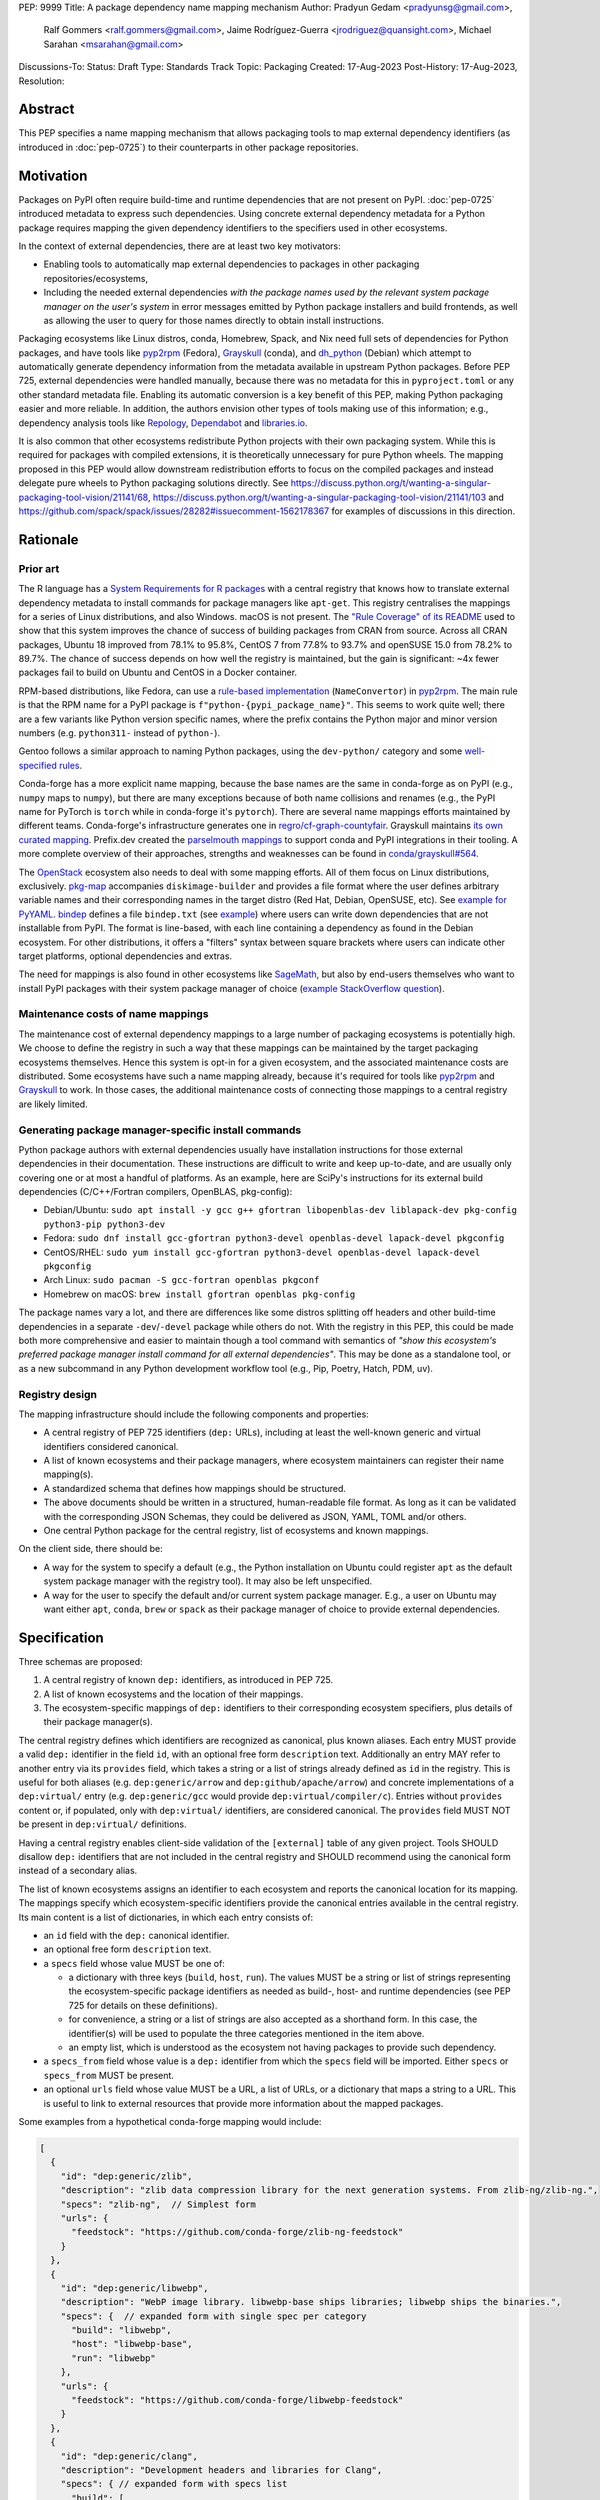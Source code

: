 PEP: 9999
Title: A package dependency name mapping mechanism
Author: Pradyun Gedam <pradyunsg@gmail.com>,
        Ralf Gommers <ralf.gommers@gmail.com>,
        Jaime Rodríguez-Guerra <jrodriguez@quansight.com>,
        Michael Sarahan <msarahan@gmail.com>
Discussions-To:
Status: Draft
Type: Standards Track
Topic: Packaging
Created: 17-Aug-2023
Post-History: 17-Aug-2023,
Resolution:


Abstract
========

This PEP specifies a name mapping mechanism that allows packaging tools to map
external dependency identifiers (as introduced in :doc:`pep-0725`) to their
counterparts in other package repositories.

Motivation
==========

Packages on PyPI often require build-time and runtime dependencies that are not
present on PyPI. :doc:`pep-0725` introduced metadata to express
such dependencies. Using concrete external dependency metadata for
a Python package requires mapping the given dependency identifiers to the specifiers
used in other ecosystems.

In the context of external dependencies, there are at least two key motivators:

- Enabling tools to automatically map external dependencies to packages in other
  packaging repositories/ecosystems,
- Including the needed external dependencies *with the package
  names used by the relevant system package manager on the user's system* in
  error messages emitted by Python package installers and build frontends,
  as well as allowing the user to query for those names directly to obtain install
  instructions.

Packaging ecosystems like Linux distros, conda, Homebrew, Spack, and Nix need
full sets of dependencies for Python packages, and have tools like pyp2rpm_
(Fedora), Grayskull_ (conda), and dh_python_ (Debian) which attempt to
automatically generate dependency information from the metadata available in
upstream Python packages. Before PEP 725, external dependencies were handled manually,
because there was no metadata for this in ``pyproject.toml`` or any other
standard metadata file. Enabling its automatic conversion is a key benefit of
this PEP, making Python packaging easier and more reliable. In addition, the
authors envision other types of tools making use of this information; e.g.,
dependency analysis tools like Repology_, Dependabot_ and libraries.io_.

It is also common that other ecosystems redistribute Python projects with their own
packaging system. While this is required for packages with compiled extensions, it
is theoretically unnecessary for pure Python wheels. The mapping proposed in this PEP
would allow downstream redistribution efforts to focus on the compiled packages and
instead delegate pure wheels to Python packaging solutions directly.
See https://discuss.python.org/t/wanting-a-singular-packaging-tool-vision/21141/68,
https://discuss.python.org/t/wanting-a-singular-packaging-tool-vision/21141/103 and
https://github.com/spack/spack/issues/28282#issuecomment-1562178367 for examples of
discussions in this direction.


Rationale
=========

Prior art
---------

The R language has a `System Requirements for R packages
<https://github.com/rstudio/r-system-requirements>`__ with a central
registry that knows how to translate external dependency metadata to install
commands for package managers like ``apt-get``. This registry centralises the
mappings for a series of Linux distributions, and also Windows. macOS is not
present. The `"Rule Coverage" of its README
<https://github.com/rstudio/r-system-requirements/blob/7314012a48d38854c19f439e1c2d2e4b383fe7ea/README.md#rule-coverage>`__
used to show that this system improves the chance of success of building packages
from CRAN from source. Across all CRAN packages,
Ubuntu 18 improved from 78.1% to 95.8%, CentOS 7 from 77.8% to 93.7% and openSUSE
15.0 from 78.2% to 89.7%. The chance of success depends on how well the registry
is maintained, but the gain is significant: ~4x fewer packages fail to build on
Ubuntu and CentOS in a Docker container.

RPM-based distributions, like Fedora, can use a `rule-based implementation
<https://discuss.python.org/t/wanting-a-singular-packaging-tool-vision/21141/117>`__
(``NameConvertor``) in pyp2rpm_. The main rule is that the RPM name for a PyPI package is
``f"python-{pypi_package_name}"``. This seems to work quite well; there are a
few variants like Python version specific names, where the prefix contains the
Python major and minor version numbers (e.g. ``python311-`` instead of
``python-``).

Gentoo follows a similar approach to naming Python packages, using the ``dev-python/``
category and some `well-specified rules <https://projects.gentoo.org/python/guide/package-maintenance.html>`__.

Conda-forge has a more explicit name mapping, because the base names are the
same in conda-forge as on PyPI (e.g., ``numpy`` maps to ``numpy``), but there
are many exceptions because of both name collisions and renames (e.g., the PyPI
name for PyTorch is ``torch`` while in conda-forge it's ``pytorch``). There are
several name mappings efforts maintained by different teams. Conda-forge's infrastructure
generates one in `regro/cf-graph-countyfair <https://github.com/regro/cf-graph-countyfair/tree/master/mappings/pypi>`__.
Grayskull maintains `its own curated mapping <https://github.com/conda/grayskull/blob/main/grayskull/strategy/config.yaml>`__.
Prefix.dev created the `parselmouth mappings <https://github.com/prefix-dev/parselmouth>`__
to support conda and PyPI integrations in their tooling. A more complete overview of
their approaches, strengths and weaknesses can be found in
`conda/grayskull#564 <https://github.com/conda/grayskull/issues/564>`__.

The `OpenStack <https://www.openstack.org/>`__ ecosystem also needs to deal with
some mapping efforts. All of them focus on Linux distributions, exclusively.
`pkg-map <https://docs.openstack.org/diskimage-builder/latest/elements/pkg-map/README.html>`__
accompanies ``diskimage-builder`` and provides a file format where the user defines
arbitrary variable names and their corresponding names in the target distro
(Red Hat, Debian, OpenSUSE, etc). See `example for PyYAML <https://github.com/stbenjam/diskimage-builder/blob/5bc5f8aff3b40b1918ce72660f1dba38c3c4f27a/diskimage_builder/elements/svc-map/pkg-map#L4>`__.
`bindep <https://opendev.org/opendev/bindep>`__ defines a file ``bindep.txt``
(see `example <https://opendev.org/opendev/bindep/src/branch/master/bindep/tests/bindep.txt>`__)
where users can write down dependencies that are not installable from PyPI. The format is
line-based, with each line containing a dependency as found in the Debian ecosystem.
For other distributions, it offers a "filters" syntax between square brackets where users
can indicate other target platforms, optional dependencies and extras.

The need for mappings is also found in other ecosystems like `SageMath <https://github.com/sagemath/sage/issues/36356>`__,
but also by end-users themselves who want to install PyPI packages with their system
package manager of choice (`example StackOverflow question <https://unix.stackexchange.com/q/761371>`__).


Maintenance costs of name mappings
----------------------------------

The maintenance cost of external dependency mappings to a large number of packaging
ecosystems is potentially high. We choose to define the registry in such
a way that these mappings can be maintained by the target packaging ecosystems
themselves. Hence this system is opt-in for a given ecosystem,
and the associated maintenance costs are distributed. Some ecosystems
have such a name mapping already, because it's required for tools like pyp2rpm_
and Grayskull_ to work. In those cases, the additional maintenance costs of
connecting those mappings to a central registry are likely limited.

Generating package manager-specific install commands
----------------------------------------------------

Python package authors with external dependencies usually have installation
instructions for those external dependencies in their documentation. These
instructions are difficult to write and keep up-to-date, and are usually only
covering one or at most a handful of platforms. As an example, here are SciPy's
instructions for its external build dependencies (C/C++/Fortran compilers,
OpenBLAS, pkg-config):

- Debian/Ubuntu: ``sudo apt install -y gcc g++ gfortran libopenblas-dev liblapack-dev pkg-config python3-pip python3-dev``
- Fedora: ``sudo dnf install gcc-gfortran python3-devel openblas-devel lapack-devel pkgconfig``
- CentOS/RHEL: ``sudo yum install gcc-gfortran python3-devel openblas-devel lapack-devel pkgconfig``
- Arch Linux: ``sudo pacman -S gcc-fortran openblas pkgconf``
- Homebrew on macOS: ``brew install gfortran openblas pkg-config``

The package names vary a lot, and there are differences like some distros
splitting off headers and other build-time dependencies in a separate
``-dev``/``-devel`` package while others do not. With the registry in this PEP,
this could be made both more comprehensive and easier to maintain though a tool
command with semantics of *"show this ecosystem's preferred package manager
install command for all external dependencies"*. This may be done as a
standalone tool, or as a new subcommand in any Python development workflow tool
(e.g., Pip, Poetry, Hatch, PDM, uv).


Registry design
---------------

The mapping infrastructure should include the following components and properties:

- A central registry of PEP 725 identifiers (``dep:`` URLs), including at least the
  well-known generic and virtual identifiers considered canonical.
- A list of known ecosystems and their package managers, where ecosystem maintainers
  can register their name mapping(s).
- A standardized schema that defines how mappings should be structured.
- The above documents should be written in a structured, human-readable file format.
  As long as it can be validated with the corresponding JSON Schemas, they could be
  delivered as JSON, YAML, TOML and/or others.
- One central Python package for the central registry, list of ecosystems and known
  mappings.

On the client side, there should be:

- A way for the system to specify a default (e.g., the Python installation on Ubuntu
  could register ``apt`` as the default system package manager with the
  registry tool). It may also be left unspecified.
- A way for the user to specify the default and/or current system package manager.
  E.g., a user on Ubuntu may want either ``apt``, ``conda``, ``brew``  or ``spack``
  as their package manager of choice to provide external dependencies.


Specification
=============

Three schemas are proposed:

1. A central registry of known ``dep:`` identifiers, as introduced in PEP 725.
2. A list of known ecosystems and the location of their mappings.
3. The ecosystem-specific mappings of ``dep:`` identifiers to their
   corresponding ecosystem specifiers, plus details of their package manager(s).

The central registry defines which identifiers are recognized as canonical,
plus known aliases. Each entry MUST provide a valid ``dep:`` identifier in the
field ``id``, with an optional free form ``description`` text. Additionally
an entry MAY refer to another entry via its ``provides`` field, which takes
a string or a list of strings already defined as ``id`` in the registry. This is useful
for both aliases (e.g. ``dep:generic/arrow`` and ``dep:github/apache/arrow``) and
concrete implementations of a ``dep:virtual/`` entry (e.g. ``dep:generic/gcc``
would provide ``dep:virtual/compiler/c``). Entries without ``provides`` content
or, if populated, only with ``dep:virtual/`` identifiers, are considered
canonical. The ``provides`` field MUST NOT be present in ``dep:virtual/`` definitions.

Having a central registry enables client-side validation of the ``[external]``
table of any given project. Tools SHOULD disallow ``dep:`` identifiers
that are not included in the central registry and SHOULD recommend using the
canonical form instead of a secondary alias.

The list of known ecosystems assigns an identifier to each ecosystem and reports the
canonical location for its mapping. The mappings specify which ecosystem-specific
identifiers provide the canonical entries available in the central registry. Its
main content is a list of dictionaries, in which each entry consists of:

- an ``id`` field with the ``dep:`` canonical identifier.

- an optional free form ``description`` text.

- a ``specs`` field whose value MUST be one of:

  - a dictionary with three keys (``build``, ``host``, ``run``). The values
    MUST be a string or list of strings representing the ecosystem-specific package
    identifiers as needed as build-, host- and runtime dependencies (see PEP 725 for
    details on these definitions).

  - for convenience, a string or a list of strings are also accepted as a
    shorthand form. In this case, the identifier(s) will be used to populate
    the three categories mentioned in the item above.

  - an empty list, which is understood as the ecosystem not having packages to
    provide such dependency.

- a ``specs_from`` field whose value is a ``dep:`` identifier from which the ``specs``
  field will be imported. Either ``specs`` or ``specs_from`` MUST be present.

- an optional ``urls`` field whose value MUST be a URL, a list of URLs, or a
  dictionary that maps a string to a URL. This is useful to link to external
  resources that provide more information about the mapped packages.

Some examples from a hypothetical conda-forge mapping would include:

.. code-block:: js

  [
    {
      "id": "dep:generic/zlib",
      "description": "zlib data compression library for the next generation systems. From zlib-ng/zlib-ng.",
      "specs": "zlib-ng",  // Simplest form
      "urls": {
        "feedstock": "https://github.com/conda-forge/zlib-ng-feedstock"
      }
    },
    {
      "id": "dep:generic/libwebp",
      "description": "WebP image library. libwebp-base ships libraries; libwebp ships the binaries.",
      "specs": {  // expanded form with single spec per category
        "build": "libwebp",
        "host": "libwebp-base",
        "run": "libwebp"
      },
      "urls": {
        "feedstock": "https://github.com/conda-forge/libwebp-feedstock"
      }
    },
    {
      "id": "dep:generic/clang",
      "description": "Development headers and libraries for Clang",
      "specs": { // expanded form with specs list
        "build": [
          "clang",
          "clangxx"
        ],
        "host": [
          "clangdev"
        ],
        "run": [
          "clang",
          "clangxx",
          "clang-format",
          "clang-tools"
        ]
      },
      "urls": {
        "feedstock": "https://github.com/conda-forge/clangdev-feedstock"
      }
    },
  ]

The mappings MAY also specify another section ``package_managers``, reporting
which package managers are available in the ecosystem. This field MUST
take a list of dictionaries, with each of them reporting the following fields:

- ``name`` (string), usually the name of the package manager executable.
- ``install_command`` (list of strings), the command to run to install the mapped package(s).
- ``requires_elevation`` (bool): whether the associated commands require
  superuser permissions to run.
- ``version_operators``: a mapping of PEP 440 operator names to the relevant
  syntax for this package manager.

Details
-------

Three JSON Schema documents are provided to fully standardize the registries and mappings.

Central registry schema
^^^^^^^^^^^^^^^^^^^^^^^

The central registry is specified by the following
`JSON schema <https://github.com/jaimergp/external-metadata-mappings/blob/main/schemas/central-registry.schema.json>`__:

``$schema``
~~~~~~~~~~~

.. list-table::
    :widths: 25 75

    * - Title
      - $Schema
    * - Type
      - ``string``
    * - Description
      - URL of the definition list schema in use for the document.
    * - Required
      - False

``schema_version``
~~~~~~~~~~~~~~~~~~

.. list-table::
    :widths: 25 75

    * - Title
      - Schema Version
    * - Type
      - ``integer``
    * - Required
      - False

``definitions``
~~~~~~~~~~~~~~~

.. list-table::
    :widths: 25 75

    * - Title
      - Definitions
    * - Type
      - ``array``
    * - Description
      - List of ``dep:`` identifiers currently recognized.
    * - Required
      - True

Each entry in this list is defined as:

.. list-table::
    :header-rows: 1
    :widths: 20 25 40 15

    * - Field
      - Type
      - Description
      - Required
    * - ``id``
      - ``DepURLField`` (``string`` matching regex ``^dep:.+$``)
      - ``dep:`` identifier
      - True
    * - ``description``
      - ``string``
      - Free-form field to add some details about the package. Allows Markdown.
      - False
    * - ``provides``
      - ``DepURLField | list[DepURLField]``
      - List of identifiers this entry connects to.
        Useful to annotate aliases or virtual package implementations.
      - False
    * - ``urls``
      - ``AnyUrl | list[AnyUrl] | dict[NonEmptyString, AnyUrl]``
      - Hyperlinks to web locations that provide more information about the definition.
      - False

Known ecosystems schema
^^^^^^^^^^^^^^^^^^^^^^^

The known ecosystems list is specified by the following
`JSON Schema <https://github.com/jaimergp/external-metadata-mappings/blob/main/schemas/known-ecosystems.schema.json>`__:

``$schema``
~~~~~~~~~~~

.. list-table::
    :widths: 25 75

    * - Title
      - $Schema
    * - Type
      - ``string``
    * - Description
      - URL of the mappings schema in use for the document.
    * - Required
      - False

``schema_version``
~~~~~~~~~~~~~~~~~~

.. list-table::
    :widths: 25 75

    * - Title
      - Schema Version
    * - Type
      - ``integer``
    * - Required
      - False

``ecosystems``
~~~~~~~~~~~~~~

.. list-table::
    :widths: 25 75

    * - Title
      - Ecosystems
    * - Type
      - ``dict``
    * - Description
      - Ecosystems names and their corresponding details.
    * - Required
      - True

This dictionary maps non-empty string keys referring to the ecosystem identifiers
to a sub-dictionary defined as:

.. list-table::
    :header-rows: 1
    :widths: 20 25 40 15

    * - Key
      - Value type
      - Value description
      - Required
    * - ``Literal['mapping']``
      - ``AnyURL``
      - URL to the mapping for this ecosystem
      - True

Mappings schema
^^^^^^^^^^^^^^^

The mappings are specified by the following
`JSON Schema <https://github.com/jaimergp/external-metadata-mappings/blob/main/schemas/external-mapping.schema.json>`__:

``$schema``
~~~~~~~~~~~

.. list-table::
    :widths: 25 75

    * - Title
      - $Schema
    * - Type
      - ``string``
    * - Description
      - URL of the mappings schema in use for the document.
    * - Required
      - False

``schema_version``
~~~~~~~~~~~~~~~~~~

.. list-table::
    :widths: 25 75

    * - Title
      - Schema Version
    * - Type
      - ``integer``
    * - Required
      - False

``name``
~~~~~~~~

.. list-table::
    :widths: 25 75

    * - Title
      - Name
    * - Type
      - ``string``
    * - Description
      - Name of the schema
    * - Required
      - True

``description``
~~~~~~~~~~~~~~~

.. list-table::
    :widths: 25 75

    * - Title
      - Description
    * - Type
      - ``string | None``
    * - Description
      - Free-form field to add information this mapping. Allows
        Markdown.
    * - Required
      - False

``mappings``
~~~~~~~~~~~~

.. list-table::
    :widths: 25 75

    * - Title
      - Mappings
    * - Type
      - ``array``
    * - Description
      - List of ``dep:``-to-specs mappings.
    * - Required
      - True

Each entry in this list is defined as:

.. list-table::
    :header-rows: 1
    :widths: 20 25 40 15

    * - Field
      - Type
      - Description
      - Required
    * - ``id``
      - ``DepURLField`` (``string`` matching regex ``^dep:.+$``)
      - ``dep:`` identifier, as provided in the central registry
      - True
    * - ``description``
      - ``string``
      - Free-form field to add some details about the package. Allows Markdown.
      - False
    * - ``urls``
      - ``AnyUrl | list[AnyUrl] | dict[NonEmptyString, AnyUrl]``
      - Hyperlinks to web locations that provide more information about the definition.
      - False
    * - ``specs``
      - ``string | list[string] | dict[Literal['build', 'host', 'run'], string | list[string]]``
      - Ecosystem-specific identifiers for this package. The full form is a dictionary
        that maps the categories ``build``, ``host`` and ``run`` to their corresponding
        package identifiers. As a shorthand, a single string or a list of strings can be
        provided, in which case will be used to populate the three categories identically.
      - Either ``specs`` or ``specs_from`` MUST be present.
    * - ``specs_from``
      - ``DepURLField`` (``string`` matching regex ``^dep:.+$``)
      - Take specs from another mapping entry.
      - Either ``specs`` or ``specs_from`` MUST be present.

``package_managers``
~~~~~~~~~~~~~~~~~~~~

.. list-table::
    :widths: 25 75

    * - Title
      - Package Managers
    * - Type
      - ``array``
    * - Description
      - List of tools that can be used to install packages in this
        ecosystem.
    * - Required
      - True

Each entry in this list is defined as a dictionary with these fields:

.. list-table::
    :header-rows: 1
    :widths: 20 25 40 15

    * - Field
      - Type
      - Description
      - Required
    * - ``name``
      - ``string``
      - Short identifier for this package manager (usually the command name)
      - True
    * - ``install_command``
      - ``list[string]``
      - Command that must be used to install the given package(s). Each
        argument must be provided as a separate string, as in `subprocess.run`.
        Use `"{}"` as a placeholder (that is, it must be its own list item) where
        the package specifiers must be injected, if needed. If `"{}"` is not present,
        they will be added at the end.
      - True
    * - ``requires_elevation``
      - ``bool``
      - Whether the install command requires elevated permissions to run.
      - False
    * - ``version_operators``
      - ``dict[Literal['and', 'arbitrary', 'compatible', 'equal', 'greater_than_equal', 'greater_than', 'less_than_equal', 'less_than', 'not_equal', 'separator'],  string]``
      - Mapping of PEP440 version comparison operators to the syntax used in this
        package manager. If omitted, PEP 440 operators are used. If set to an empty
        dictionary, it means that the package manager (or ecosystem) doesn't support
        the notion of requesting particular package versions. The keys are ``and``,
        ``arbitrary``, ``compatible``, ``equal``, ``greater_than_equal``,
        ``greater_than``, ``less_than_equal``, ``less_than``, ``not_equal``, and
        ``separator``. Empty strings can be used as a value if that particular operator
        is not supported.
      - False


Examples
--------

The following repository provides examples of how these schemas would look like in real cases:

- `Central registry <https://github.com/jaimergp/external-metadata-mappings/blob/main/data/registry.json>`__.
- `Known ecosystems <https://github.com/jaimergp/external-metadata-mappings/blob/main/data/known-ecosystems.json>`__.
- Mappings:
  - `Arch-linux <https://github.com/jaimergp/external-metadata-mappings/blob/main/data/arch-linux.mapping.json>`__.
  - `Chocolatey <https://github.com/jaimergp/external-metadata-mappings/blob/main/data/chocolatey.mapping.json>`__.
  - `Conan <https://github.com/jaimergp/external-metadata-mappings/blob/main/data/conan.mapping.json>`__.
  - `Conda-forge <https://github.com/jaimergp/external-metadata-mappings/blob/main/data/conda-forge.mapping.json>`__.
  - `Fedora <https://github.com/jaimergp/external-metadata-mappings/blob/main/data/fedora.mapping.json>`__.
  - `Gentoo <https://github.com/jaimergp/external-metadata-mappings/blob/main/data/gentoo.mapping.json>`__.
  - `Homebrew <https://github.com/jaimergp/external-metadata-mappings/blob/main/data/homebrew.mapping.json>`__.
  - `Nix <https://github.com/jaimergp/external-metadata-mappings/blob/main/data/nix.mapping.json>`__.
  - `PyPI <https://github.com/jaimergp/external-metadata-mappings/blob/main/data/pypi.mapping.json>`__.
  - `Scoop <https://github.com/jaimergp/external-metadata-mappings/blob/main/data/scoop.mapping.json>`__.
  - `Spack <https://github.com/jaimergp/external-metadata-mappings/blob/main/data/spack.mapping.json>`__.
  - `Ubuntu <https://github.com/jaimergp/external-metadata-mappings/blob/main/data/ubuntu.mapping.json>`__.
  - `Vcpkg <https://github.com/jaimergp/external-metadata-mappings/blob/main/data/vcpkg.mapping.json>`__.
  - `Winget <https://github.com/jaimergp/external-metadata-mappings/blob/main/data/winget.mapping.json>`__.

pyproject-external CLI
^^^^^^^^^^^^^^^^^^^^^^

The following examples illustrate how the name mapping mechanism may be used.
They use the CLI implemented as part of the ``pyproject-external`` package.

Say we have cloned the source of a Python package named ``my-cxx-pkg`` with a
single extension module, implemented in C++, linking to ``zlib``, using ``pybind11``,
plus ``meson-python`` as the build backend:

.. code:: toml

    [build-system]
    build-backend = 'mesonpy'
    requires = [
      "meson-python>=0.13.1",
      "pybind11>=2.10.4",
    ]

    [external]
    build-requires = [
      "dep:virtual/compiler/cxx",
    ]
    host-requires = [
      "dep:generic/zlib",
    ]

With complete name mappings for ``apt`` on Ubuntu, this may then show the
following:

.. code:: bash

    # show all external dependencies as dep: URLs
    $ python -m pyproject_external show .
    [external]
    build-requires = [
        "dep:virtual/compiler/cxx",
    ]
    host-requires = [
        "dep:generic/zlib",
    ]

    # show all external dependencies, but mapped to the autodetected ecosystem
    $ python -m pyproject_external show --output=mapped .
    [external]
    build_requires = [
        "g++",
        "python3",
    ]
    host_requires = [
        "zlib1g",
        "zlib1g-dev",
    ]

    # show how to install external dependencies
    $ python -m pyproject_external show --output=command .
    sudo apt install --yes g++ zlib1g zlib1g-dev python3

We have not yet run those install commands, so the external dependency may be
missing. If we get a build failure, the output may look like:

.. code::

    $ pip install .
    ...
    × Encountered error while generating package metadata.
    ╰─> See above for output.

    note: This is an issue with the package mentioned above, not pip.

    This package has the following external dependencies, if those are missing
    on your system they are likely to be the cause of this build failure:

      dep:virtual/compiler/cxx
      dep:generic/zlib

If Pip has implemented support for querying the name mapping registry, the end
of that message could improve to:

.. code:: bash

    The following external dependencies are needed to install the package
    mentioned above. You may need to install them with `apt`:

      g++
      zlib1g
      zlib1g-dev

If the user wants to use conda packages and the ``mamba`` package manager to
install external dependencies, they may specify that in their
``~/.config/pyproject-external/config.toml`` file:

.. code:: toml

    preferred_package_manager = "mamba"

This will then change the output of ``pyproject-external``:

.. code:: bash

    $ python -m pyproject_external show --output command .
    mamba install --yes --channel=conda-forge --channel-priority=strict cxx-compiler zlib python


The ``pyproject-external`` CLI also provides a simple way to perform
``[external]`` table validation:

.. code-block:: bash

    $ python -m pyproject_external show --validate grpcio-1.71.0.tar.gz
    WARNING  Dep URL 'dep:virtual/compiler/cpp' is not recognized in the
    central registry. Did you mean any of ['dep:virtual/compiler/c',
    'dep:virtual/compiler/cxx', 'dep:virtual/compiler/cuda',
    'dep:virtual/compiler/go', 'dep:virtual/compiler/c-sharp']?
    [external]
    build-requires = [
        "dep:virtual/compiler/c",
        "dep:virtual/compiler/cpp",
    ]


pyproject-external API
^^^^^^^^^^^^^^^^^^^^^^

The ``pyproject-external`` Python API also allows users to do these operations programmatically:

.. code-block:: python

    >>> from pyproject_external import External
    >>> external = External.from_pyproject_data(
          {
            "external": {
              "build-requires": [
                "dep:virtual/compiler/c",
                "dep:virtual/compiler/cpp",
              ]
            }
          }
        )
    >>> external.validate()
    Dep URL 'dep:virtual/compiler/cpp' is not recognized in the central registry. Did you
    mean any of ['dep:virtual/compiler/c', 'dep:virtual/compiler/cxx',
    'dep:virtual/compiler/cuda', 'dep:virtual/compiler/go', 'dep:virtual/compiler/c-sharp']?
    >>> external = External.from_pyproject_data(
          {
            "external": {
              "build-requires": [
                "dep:virtual/compiler/c",
                "dep:virtual/compiler/cxx",  # fixed
              ]
            }
          }
        )
    >>> external.validate()
    >>> external.to_dict()
    {'external': {'build_requires': ['dep:virtual/compiler/c', 'dep:virtual/compiler/cxx']}}
    >>> from pyproject_external import detect_ecosystem_and_package_manager
    >>> ecosystem, package_manager = detect_ecosystem_and_package_manager()
    >>> ecosystem
    'conda-forge'
    >>> package_manager
    'pixi'
    >>> external.to_dict(mapped_for=ecosystem, package_manager=package_manager)
    {'external': {'build_requires': ['c-compiler', 'cxx-compiler', 'python']}}
    >>> external.install_command(ecosystem, package_manager=package_manager)
    ['pixi', 'add', 'c-compiler', 'cxx-compiler', 'python']

Grayskull
^^^^^^^^^

A prototype proof of concept implementation was contributed to Grayskull, a conda recipe generator for
Python packages, via `conda/grayskull#518 <https://github.com/conda/grayskull/pull/518>`__.

In order to use the name mappings for the recipe generator of our package, we
can now run Grayskull_:

.. code::

    $ grayskull pypi my-cxx-pkg
    #### Initializing recipe for my-cxx-pkg (pypi) ####

    Recovering metadata from pypi...
    Starting the download of the sdist package my-cxx-pkg
    my-cxx-pkg 100% Time:  0:00:10   5.3 MiB/s|###########|
    Checking for pyproject.toml
    ...

    Build requirements:
      - python                                 # [build_platform != target_platform]
      - cross-python_{{ target_platform }}     # [build_platform != target_platform]
      - meson-python >= 0.13.1                 # [build_platform != target_platform]
      - pybind11 >= 2.10.4                     # [build_platform != target_platform]
      - ninja                                  # [build_platform != target_platform]
      - libboost-devel                         # [build_platform != target_platform]
      - {{ compiler('cxx') }}
    Host requirements:
      - python
      - meson-python >=0.13.1
      - pybind11 >=2.10.4
      - ninja
      - libboost-devel
    Run requirements:
      - python

    #### Recipe generated on /path/to/recipe/dir for my-cxx-pkg ####



Backwards Compatibility
=======================

There is no impact on backwards compatibility.


Security Implications
=====================

TBD.

.. JRG: Something about arbitrary command execution, untrusted mappings,
   and superuser permissions being required in some systems.

How to Teach This
=================

There are at least four audiences that need to learn a workflow here.

1. Python package maintainers wishing to express an external dependency.
2. Packaging ecosystem maintainers, who are responsible for keeping the
   mapping for their ecosystem current.
3. Core registry maintainers, who are responsible for curating the central
   repository of ``dep:`` identifiers and descriptors.
4. End users of packages that have external dependency metadata.

Python package maintainer usage
-------------------------------

A package maintainer's responsibility is to decide the ``dep:`` identifier that best
represents the external dependency that their package needs. Their task
consists of:

1. Understanding the nature of their dependency. Do they only need runtime
   libraries, or do they need development packages for build-time concerns?
   This understanding feeds into PEP 725, which specifies the expression of
   these dependencies in metadata.
2. Looking up the ``dep:`` identifier. This can either mean knowing the name of the package
   in their package ecosystem, and then inverse-mapping that to the ``dep:`` identifier, or
   it can mean looking up the ``dep:`` identifier directly.
3. When a package maintainer does not find an appropriate mapping, they should look
   for a fitting ``dep:`` identifier. It can be the case that although a ``dep:`` identifier is registered, not every
   package ecosystem has a corresponding mapping. If no appropriate ``dep:`` identifier exists,
   the package maintainer may consider submitting a new ``dep:`` identifier to the central registry.

A prototype interactive mappings browser that showcases this workflow is available at
`external-metadata-mappings.streamlit.app <https://external-metadata-mappings.streamlit.app/>`__.

An overall workflow diagram might look like this:

.. mermaid::

   flowchart TD
     A[Python package author with new external dependency] --> |Looks in| B(``dep:`` identifier/description collection)
     B --> | Find ``dep:`` identifier OK | E(Add ``dep:`` identifier to pyproject.toml)
     A --> | Looks in | C(Ecosystem mapping file)
     C --> | Finds familiar ecosystem package name | D(Inverse map ecosystem package name to ``dep:`` identifier)
     D --> | Mapping exists | E
     B --> | ``dep:`` identifier not found | F(Submit identifier proposal to ``dep:`` identifier/description collection)
     F --> | Accepted | G(Mapping maintainers notified of missing ``dep:`` identifier mappings)
     D --> | Mapping missing. User looks in ``dep:`` identifier collection. | B
     B --> | Was mapping missing? | H(User may contribute entry to mapping)

Package ecosystem maintainers usage
-----------------------------------

Any packages that express a ``dep:`` identifier that does not have a mapping in a given package
ecosystem might not be able to provide tailored error messages and other UX affordances for end users.
It is thus recommended that each package ecosystem maintain their mappings. Key to this will
be automation. Some ideas for opt-in automation are:

- Alert mapping maintainers whenever a new ``dep:`` identifier is added to the registry (maybe noisy).
- Provide tools that allow maintainers to diff their mappings to the registry contents to
  quickly identify missing entries.
- Provide automated tooling that submits PRs to known mapping locations, such that maintainers
  need only fill in the ecosystem package name.
- Provide status for each ``dep:`` identifier, to readily identify which ``dep:`` identifiers need attention.

This maintenance is likely to involve a lot of work to establish the initial mapping, but ideally become small
on an ongoing basis.


Central ``dep:`` identifier registry maintainers
------------------------------------------------

Central ``dep:`` identifier registry maintainers curate the collection of
``dep:`` identifiers. These contributors need to be able to refer to clearly
defined rules for when a new ``dep:`` identifier can be defined. It is
undesirable to be loose with canonical ``dep:`` identifier definitions, because
each definition implies maintenance in the mappings in many other places.

The ``provides`` key mechanism offer ways to maintain aliases, so hopefully a
compromise of flexibility and strictness can be found easily. Particular attention
must be put to deciding which of the aliases will be the canonical form, though,
especially when it comes to dependencies where a number of synonyms are commonly
used. This does not apply to ``dep:virtual/*`` identifiers, where a single canonical
form is proposed and no additional aliases are allowed.

Having client-side validation when the Python project is being packaged and/or uploaded
to PyPI may help keep the maintenance efforts contained, since end-users can be pointed
to the recommended identifiers.

End user package consumers
--------------------------

There will be no change in user experience by default. End users do not need to know about
this mechanism unless they opt in, which they may want to do to, for example, reduce their
bandwidth and disk space usage. This is particularly true if the user only relies on wheels,
since the only impact will be driven by external runtime dependencies.

If they do opt-in, in an ideal case these package install commands can be done transparently,
and the user experience remains unchanged. There are several foreseeable issues that will arise,
though:

* A mapping does not exist for the user's desired package ecosystem.
* A user does not have permissions to run the install commands provided by our
  tool (e.g. system Python users).

These issues might impact the user experience with untailored error messages for the chosen
ecosystem, permission errors reports, and so on.

Reference Implementation
========================

A reference implementation should include three components:

1. A central registry that captures at a minimum a ``dep:`` identifier and its description. This registry MUST
   NOT contain specifics of package ecosystem mappings.
2. A standard specification for a collection of mappings. JSON Schema is widely used for schema
   in many text editors, and would be a natural choice for expression of the standard specification.
3. An implementation of (2), providing mappings from the contents of the central
   registry to the ecosystem-specific package names.

For (1), the JSON Schema is defined at https://github.com/jaimergp/external-metadata-mappings/blob/main/schemas/central-registry.schema.json.
An example registry can be found at https://github.com/jaimergp/external-metadata-mappings/blob/main/data/registry.json.
For (2), the JSON Schema is defined at https://github.com/jaimergp/external-metadata-mappings/blob/main/schemas/external-mapping.schema.json.
For (3), a collection of example mappings for a sample of packages can be found at https://github.com/jaimergp/external-metadata-mappings/tree/main/data.

The JSON Schemas are created with `this Pydantic model <https://github.com/jaimergp/external-metadata-mappings/blob/main/schemas/schema.py>`__.

The reference CLI and Python API to consume the different JSON documents and ``[external]`` tables
can be found in `pyproject-external <https://github.com/jaimergp/pyproject-external>`__.

Rejected Ideas
==============

- Centralized registry and mappings governed by the same body. While a central authority for the
  registry is useful, the maintenance burden of handling the mappings for multiple ecosystems is
  unfeasible at the scale of PyPI.

Open Issues
===========

References
==========

- https://github.com/jaimergp/pyproject-external
- https://github.com/rgommers/external-deps-build
- https://github.com/jaimergp/external-metadata-mappings
- https://github.com/conda/grayskull/pull/518

Copyright
=========

This document is placed in the public domain or under the
CC0-1.0-Universal license, whichever is more permissive.


.. _PyPI: https://pypi.org
.. _core metadata: https://packaging.python.org/specifications/core-metadata/
.. _setuptools: https://setuptools.readthedocs.io/
.. _setuptools metadata: https://setuptools.readthedocs.io/en/latest/setuptools.html#metadata
.. _SPDX: https://spdx.dev/
.. _PURL: https://github.com/package-url/purl-spec/
.. _vers: https://github.com/package-url/purl-spec/blob/version-range-spec/VERSION-RANGE-SPEC.rst
.. _vers implementation for PURL: https://github.com/package-url/purl-spec/pull/139
.. _pyp2rpm: https://github.com/fedora-python/pyp2rpm
.. _Grayskull: https://github.com/conda/grayskull
.. _dh_python: https://www.debian.org/doc/packaging-manuals/python-policy/index.html#dh-python
.. _Repology: https://repology.org/
.. _Dependabot: https://github.com/dependabot
.. _libraries.io: https://libraries.io/
.. _crossenv: https://github.com/benfogle/crossenv
.. _Python Packaging User Guide: https://packaging.python.org
.. _pyOpenSci Python Open Source Package Development Guide: https://www.pyopensci.org/python-package-guide/
.. _Scikit-HEP packaging guide: https://scikit-hep.org/developer/packaging


..
   Local Variables:
   mode: indented-text
   indent-tabs-mode: nil
   sentence-end-double-space: t
   fill-column: 70
   coding: utf-8
   End:
